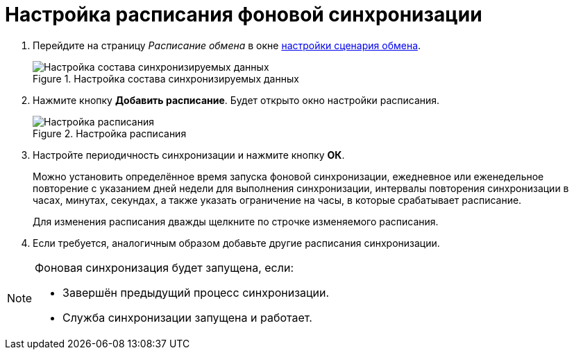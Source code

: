 = Настройка расписания фоновой синхронизации

. Перейдите на страницу _Расписание обмена_ в окне xref:scenario-config.adoc[настройки сценария обмена].
+
.Настройка состава синхронизируемых данных
image::synchronized-data-settings.png[Настройка состава синхронизируемых данных]
+
. Нажмите кнопку *Добавить расписание*. Будет открыто окно настройки расписания.
+
.Настройка расписания
image::settings-schedule.png[Настройка расписания]
+
. Настройте периодичность синхронизации и нажмите кнопку *ОК*.
+
Можно установить определённое время запуска фоновой синхронизации, ежедневное или еженедельное повторение с указанием дней недели для выполнения синхронизации, интервалы повторения синхронизации в часах, минутах, секундах, а также указать ограничение на часы, в которые срабатывает расписание.
+
Для изменения расписания дважды щелкните по строчке изменяемого расписания.
+
. Если требуется, аналогичным образом добавьте другие расписания синхронизации.

[NOTE]
====
Фоновая синхронизация будет запущена, если:

* Завершён предыдущий процесс синхронизации.
* Служба синхронизации запущена и работает.
====
